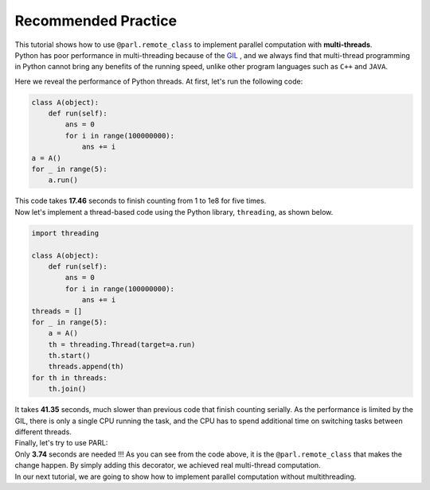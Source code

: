 Recommended Practice
---------------------

.. image:: ./poster.png
  :width: 200px
  :align: center
| This tutorial shows how to use ``@parl.remote_class`` to implement parallel computation with **multi-threads**.

| Python has poor performance in multi-threading because of the `GIL <https://realpython.com/python-gil/>`_ , and we always find that multi-thread programming in Python cannot bring any benefits of the running speed, unlike other program languages such as ``C++`` and ``JAVA``. 

Here we reveal the performance of Python threads. At first, let's run the following code:

.. code-block:: python

    class A(object):
        def run(self):
            ans = 0
            for i in range(100000000):
                ans += i
    a = A()
    for _ in range(5):
        a.run() 

| This code takes **17.46** seconds to finish counting from 1 to 1e8 for five times. 
| Now let's implement a thread-based code using the Python library, ``threading``, as shown below.

.. code-block:: python

    import threading

    class A(object):
        def run(self):
            ans = 0
            for i in range(100000000):
                ans += i
    threads = []
    for _ in range(5):
        a = A()
        th = threading.Thread(target=a.run)
        th.start()
        threads.append(th)
    for th in threads:
        th.join()

| It takes **41.35** seconds, much slower than previous code that finish counting serially. As the performance is limited by the GIL, there is only a single CPU running the task, and the CPU has to spend additional time on switching tasks between different threads.

| Finally, let's try to use PARL:

.. code-block:: python
    :emphasize-lines: 4,11

    import threading
    import parl

    @parl.remote_class
    class A(object):
        def run(self):
            ans = 0
            for i in range(100000000):
                ans += i
    threads = []
    parl.connect("localhost:6006")
    for _ in range(5):
        a = A()
        th = threading.Thread(target=a.run)
        th.start()
        threads.append(th)
    for th in threads:
        th.join()

.. image:: ./elapsed_time.jpg
  :width: 400px
  :align: center

| Only **3.74** seconds are needed !!! As you can see from the code above, it is the ``@parl.remote_class`` that makes the change happen. By simply adding this decorator, we achieved real multi-thread computation.

| In our next tutorial, we are going to show how to implement parallel computation without multithreading.
